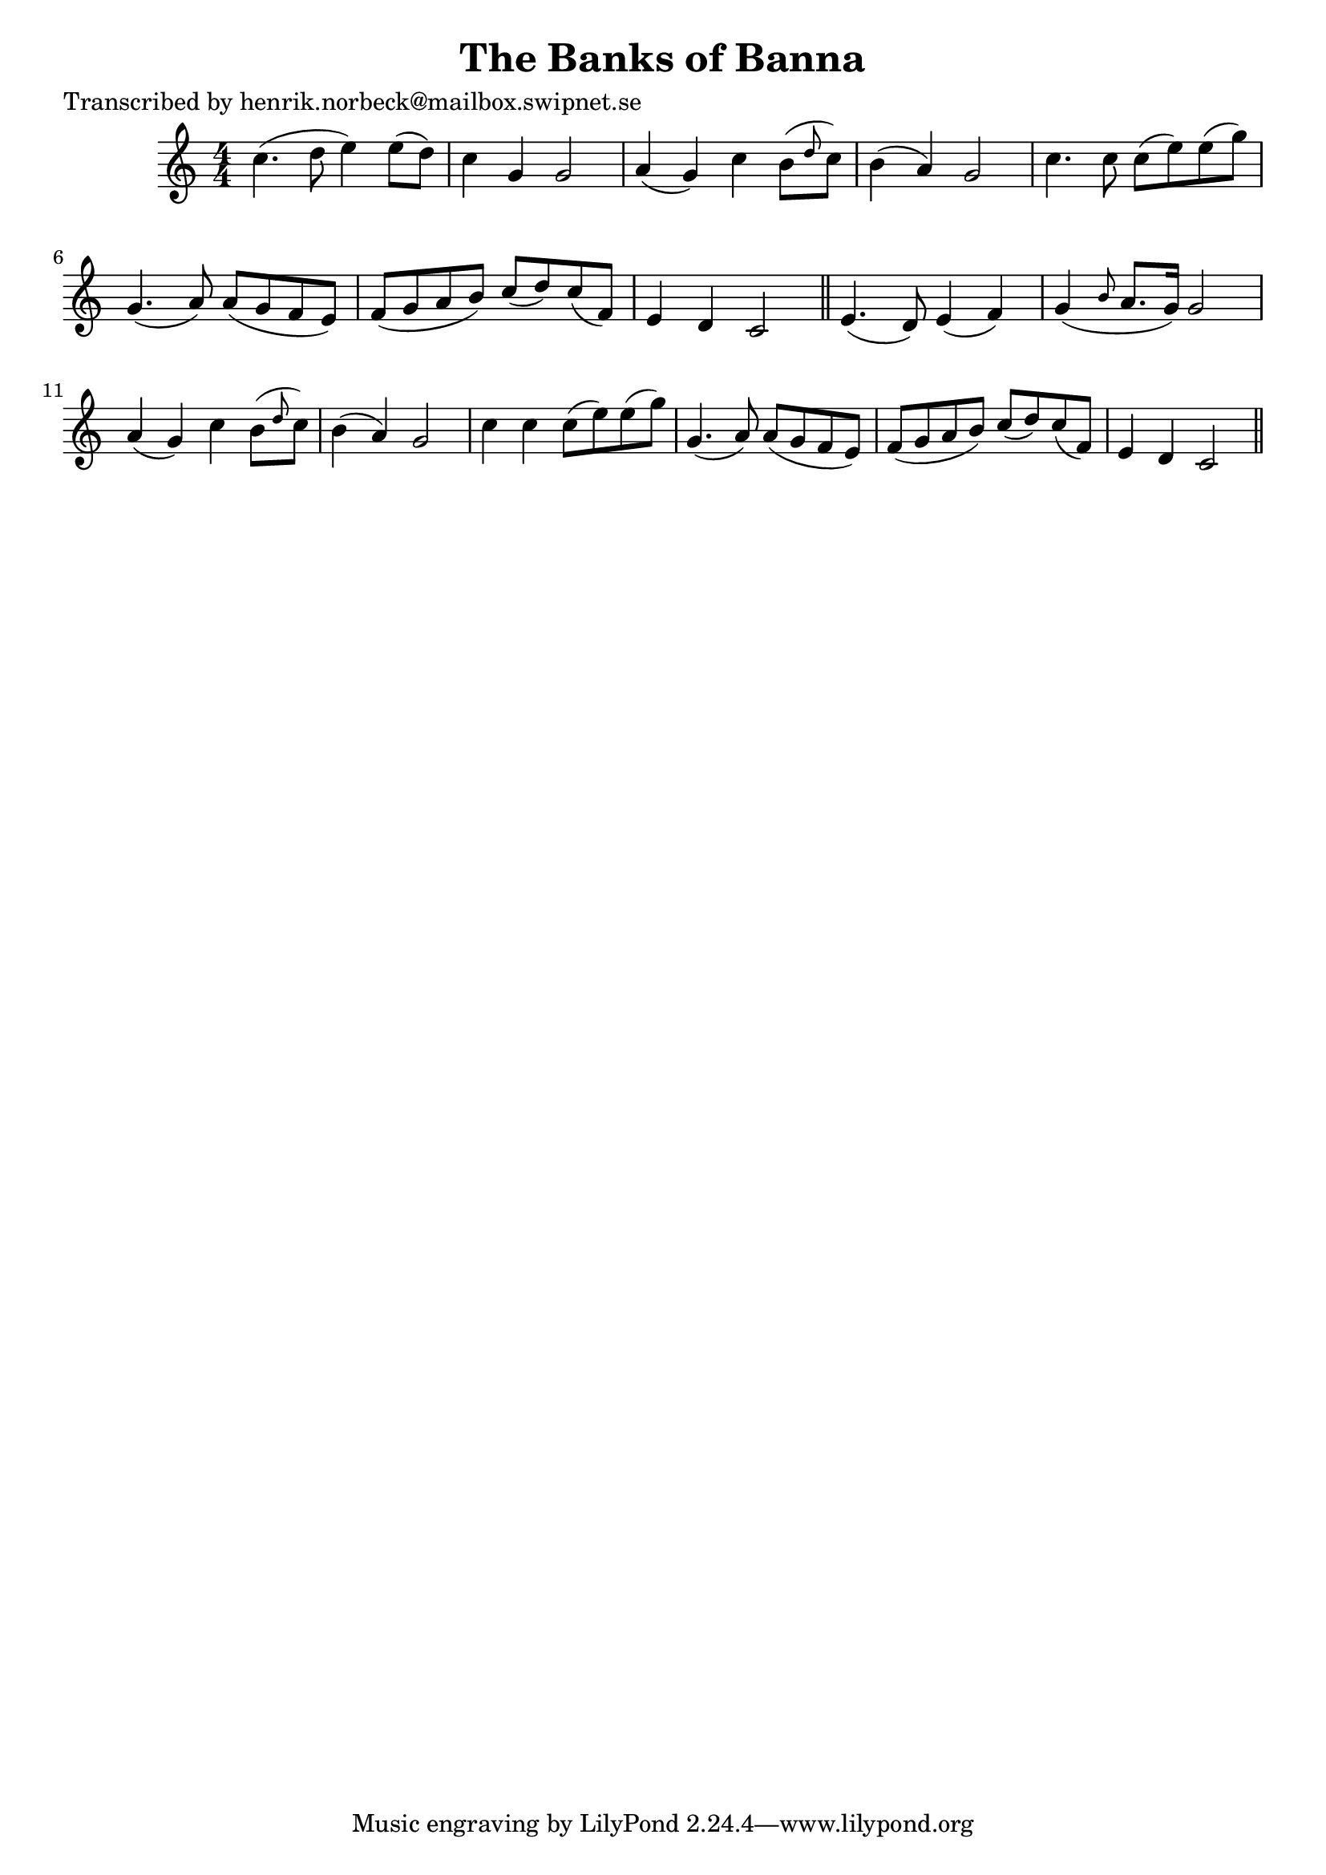 
\version "2.16.2"
% automatically converted by musicxml2ly from xml/0128_hn.xml

%% additional definitions required by the score:
\language "english"


\header {
    poet = "Transcribed by henrik.norbeck@mailbox.swipnet.se"
    encoder = "abc2xml version 63"
    encodingdate = "2015-01-25"
    title = "The Banks of Banna"
    }

\layout {
    \context { \Score
        autoBeaming = ##f
        }
    }
PartPOneVoiceOne =  \relative c'' {
    \key c \major \numericTimeSignature\time 4/4 c4. ( d8 e4 ) e8 ( [ d8
    ) ] | % 2
    c4 g4 g2 | % 3
    a4 ( g4 ) c4 b8 ( [ \grace { d8 } c8 ) ] | % 4
    b4 ( a4 ) g2 | % 5
    c4. c8 c8 ( [ e8 ) e8 ( g8 ) ] | % 6
    g,4. ( a8 ) a8 ( [ g8 f8 e8 ) ] | % 7
    f8 ( [ g8 a8 b8 ) ] c8 ( [ d8 ) c8 ( f,8 ) ] | % 8
    e4 d4 c2 \bar "||"
    e4. ( d8 ) e4 ( f4 ) | \barNumberCheck #10
    g4 ( \grace { b8 } a8. [ g16 ) ] g2 | % 11
    a4 ( g4 ) c4 b8 ( [ \grace { d8 } c8 ) ] | % 12
    b4 ( a4 ) g2 | % 13
    c4 c4 c8 ( [ e8 ) e8 ( g8 ) ] | % 14
    g,4. ( a8 ) a8 ( [ g8 f8 e8 ) ] | % 15
    f8 ( [ g8 a8 b8 ) ] c8 ( [ d8 ) c8 ( f,8 ) ] | % 16
    e4 d4 c2 \bar "||"
    }


% The score definition
\score {
    <<
        \new Staff <<
            \context Staff << 
                \context Voice = "PartPOneVoiceOne" { \PartPOneVoiceOne }
                >>
            >>
        
        >>
    \layout {}
    % To create MIDI output, uncomment the following line:
    %  \midi {}
    }

